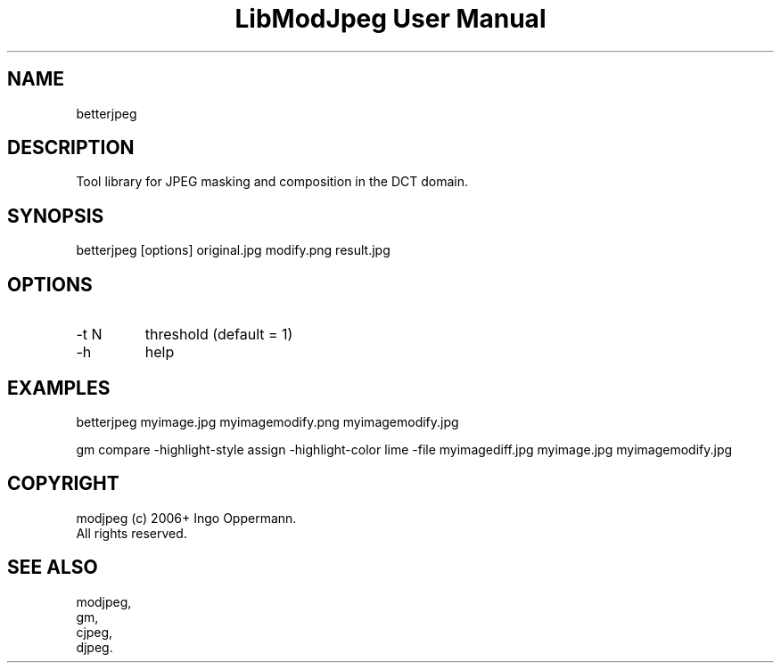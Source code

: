 .TH "LibModJpeg User Manual" 1.0.0 "27 May 2018" "LibModJpeg documentation"
.SH NAME
betterjpeg
.SH DESCRIPTION
Tool library for JPEG masking and composition in the DCT domain. 
.SH SYNOPSIS
betterjpeg [options] original.jpg modify.png result.jpg
.SH OPTIONS
.TP
-t N
threshold (default = 1)
.TP
-h
help
.SH EXAMPLES
betterjpeg myimage.jpg myimagemodify.png myimagemodify.jpg
.PP
gm compare -highlight-style assign -highlight-color lime -file myimagediff.jpg myimage.jpg myimagemodify.jpg
.SH COPYRIGHT
modjpeg (c) 2006+ Ingo Oppermann.
 All rights reserved.
.SH "SEE ALSO"
 modjpeg,
 gm,
 cjpeg,
 djpeg.
